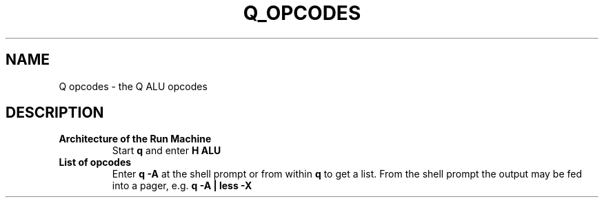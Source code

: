 .TH Q_OPCODES 5 "21 Dec 2018" q-54 "q"
.SH NAME
Q opcodes - the Q ALU opcodes
.SH DESCRIPTION
.TP
.B Architecture of the Run Machine
.br
Start \fBq\fR and enter \fBH ALU\fR
.br
.TP
.B List of opcodes
.br
Enter \fBq\ \&-A\fR at the shell prompt or from within \fBq\fR to get a list.
From the shell prompt the output may be fed into a pager,
e.g. \fBq -A | less -X\fR
